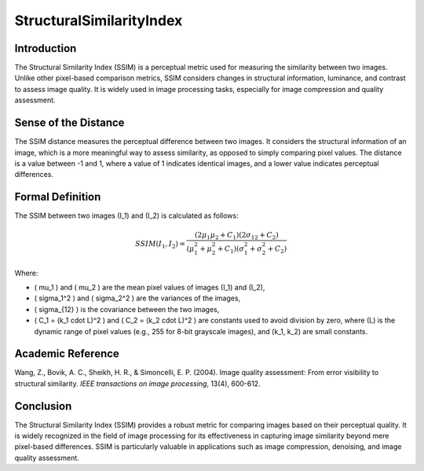 StructuralSimilarityIndex
=========================

Introduction
------------
The Structural Similarity Index (SSIM) is a perceptual metric used for measuring the similarity between two images. Unlike other pixel-based comparison metrics, SSIM considers changes in structural information, luminance, and contrast to assess image quality. It is widely used in image processing tasks, especially for image compression and quality assessment.

Sense of the Distance
---------------------
The SSIM distance measures the perceptual difference between two images. It considers the structural information of an image, which is a more meaningful way to assess similarity, as opposed to simply comparing pixel values. The distance is a value between -1 and 1, where a value of 1 indicates identical images, and a lower value indicates perceptual differences.

Formal Definition
-----------------
The SSIM between two images \(I_1\) and \(I_2\) is calculated as follows:

.. math::

   SSIM(I_1, I_2) = \frac{(2 \mu_1 \mu_2 + C_1)(2 \sigma_{12} + C_2)}{(\mu_1^2 + \mu_2^2 + C_1)(\sigma_1^2 + \sigma_2^2 + C_2)}

Where:

- \( \mu_1 \) and \( \mu_2 \) are the mean pixel values of images \(I_1\) and \(I_2\),
- \( \sigma_1^2 \) and \( \sigma_2^2 \) are the variances of the images,
- \( \sigma_{12} \) is the covariance between the two images,
- \( C_1 = (k_1 \cdot L)^2 \) and \( C_2 = (k_2 \cdot L)^2 \) are constants used to avoid division by zero, where \(L\) is the dynamic range of pixel values (e.g., 255 for 8-bit grayscale images), and \(k_1, k_2\) are small constants.

Academic Reference
------------------
Wang, Z., Bovik, A. C., Sheikh, H. R., & Simoncelli, E. P. (2004). Image quality assessment: From error visibility to structural similarity. *IEEE transactions on image processing*, 13(4), 600-612.

Conclusion
----------
The Structural Similarity Index (SSIM) provides a robust metric for comparing images based on their perceptual quality. It is widely recognized in the field of image processing for its effectiveness in capturing image similarity beyond mere pixel-based differences. SSIM is particularly valuable in applications such as image compression, denoising, and image quality assessment.
